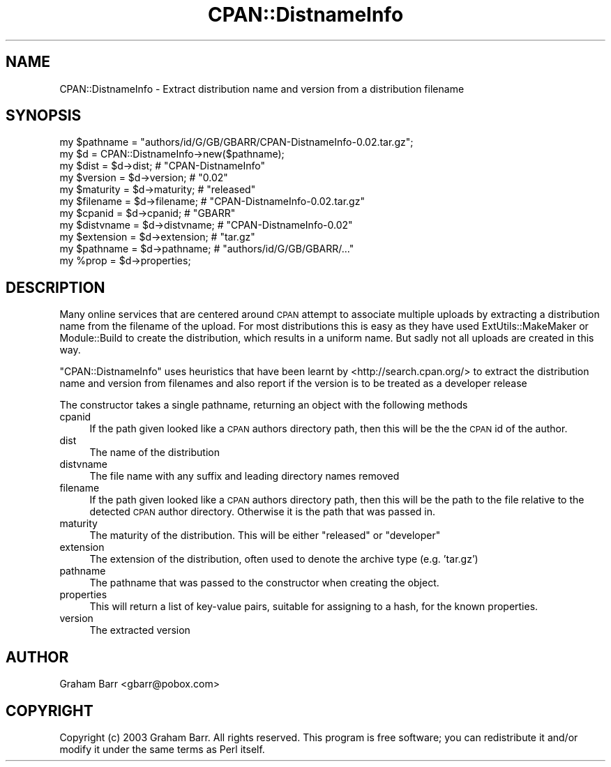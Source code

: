 .\" Automatically generated by Pod::Man 4.10 (Pod::Simple 3.35)
.\"
.\" Standard preamble:
.\" ========================================================================
.de Sp \" Vertical space (when we can't use .PP)
.if t .sp .5v
.if n .sp
..
.de Vb \" Begin verbatim text
.ft CW
.nf
.ne \\$1
..
.de Ve \" End verbatim text
.ft R
.fi
..
.\" Set up some character translations and predefined strings.  \*(-- will
.\" give an unbreakable dash, \*(PI will give pi, \*(L" will give a left
.\" double quote, and \*(R" will give a right double quote.  \*(C+ will
.\" give a nicer C++.  Capital omega is used to do unbreakable dashes and
.\" therefore won't be available.  \*(C` and \*(C' expand to `' in nroff,
.\" nothing in troff, for use with C<>.
.tr \(*W-
.ds C+ C\v'-.1v'\h'-1p'\s-2+\h'-1p'+\s0\v'.1v'\h'-1p'
.ie n \{\
.    ds -- \(*W-
.    ds PI pi
.    if (\n(.H=4u)&(1m=24u) .ds -- \(*W\h'-12u'\(*W\h'-12u'-\" diablo 10 pitch
.    if (\n(.H=4u)&(1m=20u) .ds -- \(*W\h'-12u'\(*W\h'-8u'-\"  diablo 12 pitch
.    ds L" ""
.    ds R" ""
.    ds C` ""
.    ds C' ""
'br\}
.el\{\
.    ds -- \|\(em\|
.    ds PI \(*p
.    ds L" ``
.    ds R" ''
.    ds C`
.    ds C'
'br\}
.\"
.\" Escape single quotes in literal strings from groff's Unicode transform.
.ie \n(.g .ds Aq \(aq
.el       .ds Aq '
.\"
.\" If the F register is >0, we'll generate index entries on stderr for
.\" titles (.TH), headers (.SH), subsections (.SS), items (.Ip), and index
.\" entries marked with X<> in POD.  Of course, you'll have to process the
.\" output yourself in some meaningful fashion.
.\"
.\" Avoid warning from groff about undefined register 'F'.
.de IX
..
.nr rF 0
.if \n(.g .if rF .nr rF 1
.if (\n(rF:(\n(.g==0)) \{\
.    if \nF \{\
.        de IX
.        tm Index:\\$1\t\\n%\t"\\$2"
..
.        if !\nF==2 \{\
.            nr % 0
.            nr F 2
.        \}
.    \}
.\}
.rr rF
.\" ========================================================================
.\"
.IX Title "CPAN::DistnameInfo 3"
.TH CPAN::DistnameInfo 3 "2011-03-11" "perl v5.28.0" "User Contributed Perl Documentation"
.\" For nroff, turn off justification.  Always turn off hyphenation; it makes
.\" way too many mistakes in technical documents.
.if n .ad l
.nh
.SH "NAME"
CPAN::DistnameInfo \- Extract distribution name and version from a distribution filename
.SH "SYNOPSIS"
.IX Header "SYNOPSIS"
.Vb 1
\&  my $pathname = "authors/id/G/GB/GBARR/CPAN\-DistnameInfo\-0.02.tar.gz";
\&
\&  my $d = CPAN::DistnameInfo\->new($pathname);
\&
\&  my $dist      = $d\->dist;      # "CPAN\-DistnameInfo"
\&  my $version   = $d\->version;   # "0.02"
\&  my $maturity  = $d\->maturity;  # "released"
\&  my $filename  = $d\->filename;  # "CPAN\-DistnameInfo\-0.02.tar.gz"
\&  my $cpanid    = $d\->cpanid;    # "GBARR"
\&  my $distvname = $d\->distvname; # "CPAN\-DistnameInfo\-0.02"
\&  my $extension = $d\->extension; # "tar.gz"
\&  my $pathname  = $d\->pathname;  # "authors/id/G/GB/GBARR/..."
\&
\&  my %prop = $d\->properties;
.Ve
.SH "DESCRIPTION"
.IX Header "DESCRIPTION"
Many online services that are centered around \s-1CPAN\s0 attempt to
associate multiple uploads by extracting a distribution name from
the filename of the upload. For most distributions this is easy as
they have used ExtUtils::MakeMaker or Module::Build to create the
distribution, which results in a uniform name. But sadly not all
uploads are created in this way.
.PP
\&\f(CW\*(C`CPAN::DistnameInfo\*(C'\fR uses heuristics that have been learnt by
<http://search.cpan.org/> to extract the distribution name and
version from filenames and also report if the version is to be
treated as a developer release
.PP
The constructor takes a single pathname, returning an object with the following methods
.IP "cpanid" 4
.IX Item "cpanid"
If the path given looked like a \s-1CPAN\s0 authors directory path, then this will be the
the \s-1CPAN\s0 id of the author.
.IP "dist" 4
.IX Item "dist"
The name of the distribution
.IP "distvname" 4
.IX Item "distvname"
The file name with any suffix and leading directory names removed
.IP "filename" 4
.IX Item "filename"
If the path given looked like a \s-1CPAN\s0 authors directory path, then this will be the
path to the file relative to the detected \s-1CPAN\s0 author directory. Otherwise it is the path
that was passed in.
.IP "maturity" 4
.IX Item "maturity"
The maturity of the distribution. This will be either \f(CW\*(C`released\*(C'\fR or \f(CW\*(C`developer\*(C'\fR
.IP "extension" 4
.IX Item "extension"
The extension of the distribution, often used to denote the archive type (e.g. 'tar.gz')
.IP "pathname" 4
.IX Item "pathname"
The pathname that was passed to the constructor when creating the object.
.IP "properties" 4
.IX Item "properties"
This will return a list of key-value pairs, suitable for assigning to a hash,
for the known properties.
.IP "version" 4
.IX Item "version"
The extracted version
.SH "AUTHOR"
.IX Header "AUTHOR"
Graham Barr <gbarr@pobox.com>
.SH "COPYRIGHT"
.IX Header "COPYRIGHT"
Copyright (c) 2003 Graham Barr. All rights reserved. This program is
free software; you can redistribute it and/or modify it under the same
terms as Perl itself.

